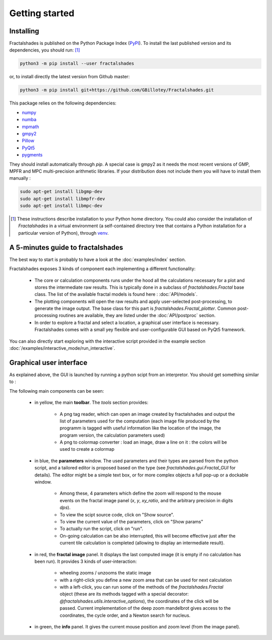 
Getting started
***************

Installing
~~~~~~~~~~

Fractalshades is published on the Python Package Index (PyPI_). To install the
last published version and its dependencies, you should run: [#f1]_

.. code-block:: console

    python3 -m pip install --user fractalshades

or, to install directly the latest version from Github master:

.. code-block:: console

    python3 -m pip install git+https://github.com/GBillotey/Fractalshades.git

This package relies on the following dependencies:

- numpy_
- numba_
- mpmath_
- gmpy2_
- Pillow_
- PyQt5_
- pygments_

.. _numpy: https://numpy.org/
.. _numba: http://numba.pydata.org/
.. _mpmath: https://mpmath.org/
.. _gmpy2: https://gmpy2.readthedocs.io/en/latest/
.. _Pillow: https://pillow.readthedocs.io/en/stable/
.. _PyQt5: https://pypi.org/project/PyQt5/
.. _PyPI: https://pypi.org/
.. _pygments: https://pygments.org/

They should install automatically through `pip`. A special case is gmpy2 as it
needs the most recent versions of GMP, MPFR and MPC multi-precision
arithmetic libraries. If your distribution does not include them you will have
to install them manually :

.. code-block:: console

    sudo apt-get install libgmp-dev
    sudo apt-get install libmpfr-dev
    sudo apt-get install libmpc-dev

.. [#f1] These instructions describe installation to your Python home
         directory. You could also consider the installation of
         `Fractalshades` in a virtual environment (a self-contained directory
         tree that contains a Python installation for a particular version of
         Python), through venv_.

.. _venv: https://docs.python.org/3/tutorial/venv.html



A 5-minutes guide to fractalshades
~~~~~~~~~~~~~~~~~~~~~~~~~~~~~~~~~~

The best way to start is probably to have a look at the 
:doc:`examples/index` section.

Fractalshades exposes 3 kinds of component each implementing a different
functionality:

  - The core or calculation components runs under the hood all the
    calculations necessary for a plot and
    stores the intermediate raw results. This is typically done in a subclass
    of `fractalshades.Fractal` base class.
    The list of the available fractal models is found here :
    :doc:`API/models`.

  - The plotting components will open the raw results and apply user-selected
    post-processing, to generate the image output. The base class for this
    part is `fractalshades.Fractal_plotter`.
    Common post-processing routines are available, they are listed under
    the :doc:`API/postproc` section.

  - In order to explore a fractal and select a location, a graphical
    user interface is necessary.
    Fractalshades comes with a small yey  flexible and user-configurable
    GUI based on PyQt5 framework.

You can also directly start exploring with the interactive script provided
in the example section
:doc:`/examples/interactive_mode/run_interactive`.

Graphical user interface
~~~~~~~~~~~~~~~~~~~~~~~~

As explained above, the GUI is launched by running a python scipt from an
interpretor. You should get something similar to :

.. image:: _static/GUI_overview.png

The following main components can be seen:

  - in yellow, the main **toolbar**. The `tools` section provides:
       
       - A png tag reader, which can open an image created by fractalshades
         and output the list of parameters used for the computation (each
         image file produced by the programm is tagged with useful information
         like the location of the image, the program version,  the calculation
         parameters used) 
       - A png to colormap converter : load an image, draw a line on it : the
         colors will be used to create a colormap


  - in blue, the **parameters** window. The used parameters and their types
    are
    parsed from the python script, and a tailored editor is proposed based on
    the type (see `fractalshades.gui.Fractal_GUI` for details). The editor
    might be a simple text box, or for more complex objects
    a full pop-up or a dockable window.
    
      - Among these, 4 parameters which define the zoom will respond to
        the mouse events on the fractal image panel (`x`, `y`, `xy_ratio`,
        and the arbitrary precision in digits `dps`).
      - To view the scipt source code, click on "Show source".
      - To view the current value of the parameters, click on "Show params"
      - To actually run the script, click on "run".
      - On-going calculation can be also interrupted, this will become
        effective just after the current tile calculation is completed
        (allowing to display an intermediate result).


  - in red, the **fractal image** panel. It displays the last computed image
    (it is empty if no calculation has been run).
    It provides 3 kinds of user-interaction:

      - wheeling zooms / unzooms the static image
      - with a right-click you define a new zoom area that can be used for
        next calculation
      - with a left-click, you can run some of the methods of the
        `fractalshades.Fractal` object (these are its methods tagged with a
        special decorator: `@fractalshades.utils.interactive_options`),
        the coordinates of the click will be passed.
        Current implementation of the deep zoom mandelbrot gives access to
        the coordinates, the cycle order, and a Newton search for nucleus.

  - in green, the **info** panel. It gives the current mouse position and
    zoom level (from the image panel).



